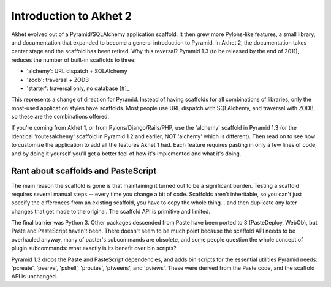 Introduction to Akhet 2
%%%%%%%%%%%%%%%%%%%%%%%

Akhet evolved out of a Pyramid/SQLAlchemy application scaffold. It then grew
more Pylons-like features, a small library, and documentation that
expanded to become a general introduction to Pyramid.  In Akhet 2, the
documentation takes center stage and the scaffold has been retired. Why this
reversal?  Pyramid 1.3 (to be released by the end of 2011), reduces the number
of built-in scaffolds to three:

* 'alchemy': URL dispatch + SQLAlchemy
* 'zodb': traversal + ZODB
* 'starter': traversal only, no database [#]_

This represents a change of direction for Pyramid. Instead of having scaffolds
for all combinations of libraries, only the most-used application styles have
scaffolds. Most people use URL dispatch with SQLAlchemy, and traversal with
ZODB, so these are the combinations offered. 

If you're coming from Akhet 1, or from Pylons/Django/Rails/PHP, use the
'alchemy' scaffold in Pyramid 1.3 (or the identical 'routesalchemy' scaffold in
Pyramid 1.2 and earlier, NOT 'alchemy' which is different). Then read on to see
how to customize the application to add all the features Akhet 1 had. Each
feature requires pasting in only a few lines of code, and by doing it yourself
you'll get a better feel of how it's implemented and what it's doing. 

Rant about scaffolds and PasteScript
------------------------------------

The main reason the scaffold is gone is that maintaining it turned out to be a
significant burden. Testing a scaffold requires several manual steps -- every
time you change a bit of code. Scaffolds aren't inheritable, so you can't just
specify the differences from an existing scaffold, you have to copy the whole
thing... and then duplicate any later changes that get made to the original.
The scaffold API is primitive and limited. 

The final barrier
was Python 3. Other packages descended from Paste have been ported to 3
(PasteDeploy, WebOb), but Paste and PasteScript haven't been. There doesn't
seem to be much point because the scaffold API needs to be overhauled anyway,
many of paster's subcommands are obsolete, and some people question the whole
concept of plugin subcommands: what exactly is its benefit over bin scripts?

Pyramid 1.3 drops the Paste and PasteScript
dependencies, and adds bin scripts for the essential utilities Pyramid needs:
'pcreate', 'pserve', 'pshell', 'proutes', 'ptweens', and 'pviews'. These were
derived from the Paste code, and the scaffold API is unchanged.



.. _[#]: There is discussion about changing 'starter' to URL dispatch,
   but that had not done as of this writing.

.. _Usage: usage.html
